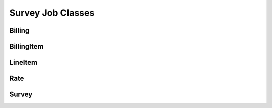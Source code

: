 ==================
Survey Job Classes
==================

Billing
^^^^^^^

.. doxygenclass:: SurveyManager::backend::wrappers::SurveyJob::Billing
    :project: Survey Manager
    :members:
    :protected-members:
    :private-members:

BillingItem
^^^^^^^^^^^

.. doxygenclass:: SurveyManager::backend::wrappers::SurveyJob::BillingItem
    :project: Survey Manager
    :members:
    :protected-members:
    :private-members:

LineItem
^^^^^^^^

.. doxygenclass:: SurveyManager::backend::wrappers::SurveyJob::LineItem
    :project: Survey Manager
    :members:
    :protected-members:
    :private-members:

Rate
^^^^

.. doxygenclass:: SurveyManager::backend::wrappers::SurveyJob::Rate
    :project: Survey Manager
    :members:
    :protected-members:
    :private-members:

Survey
^^^^^^

.. doxygenclass:: SurveyManager::backend::wrappers::SurveyJob::Survey
    :project: Survey Manager
    :members:
    :protected-members:
    :private-members: